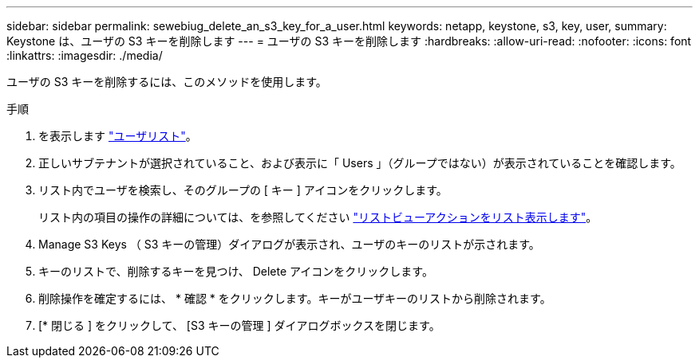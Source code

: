 ---
sidebar: sidebar 
permalink: sewebiug_delete_an_s3_key_for_a_user.html 
keywords: netapp, keystone, s3, key, user, 
summary: Keystone は、ユーザの S3 キーを削除します 
---
= ユーザの S3 キーを削除します
:hardbreaks:
:allow-uri-read: 
:nofooter: 
:icons: font
:linkattrs: 
:imagesdir: ./media/


[role="lead"]
ユーザの S3 キーを削除するには、このメソッドを使用します。

.手順
. を表示します link:sewebiug_view_a_list_of_users.html#view-a-list-of-users["ユーザリスト"]。
. 正しいサブテナントが選択されていること、および表示に「 Users 」（グループではない）が表示されていることを確認します。
. リスト内でユーザを検索し、そのグループの [ キー ] アイコンをクリックします。
+
リスト内の項目の操作の詳細については、を参照してください link:sewebiug_netapp_service_engine_web_interface_overview.html#list-view["リストビューアクションをリスト表示します"]。

. Manage S3 Keys （ S3 キーの管理）ダイアログが表示され、ユーザのキーのリストが示されます。
. キーのリストで、削除するキーを見つけ、 Delete アイコンをクリックします。
. 削除操作を確定するには、 * 確認 * をクリックします。キーがユーザキーのリストから削除されます。
. [* 閉じる ] をクリックして、 [S3 キーの管理 ] ダイアログボックスを閉じます。

